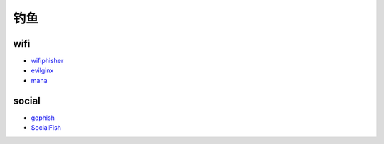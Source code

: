 钓鱼
----------------------------------------

wifi
~~~~~~~~~~~~~~~~~~~~~~~~~~~~~~~~~~~~~~~~
- `wifiphisher <https://github.com/wifiphisher/wifiphisher>`_
- `evilginx <https://github.com/kgretzky/evilginx>`_
- `mana <https://github.com/sensepost/mana>`_

social
~~~~~~~~~~~~~~~~~~~~~~~~~~~~~~~~~~~~~~~~
- `gophish <https://github.com/gophish/gophish>`_
- `SocialFish <https://github.com/UndeadSec/SocialFish>`_
